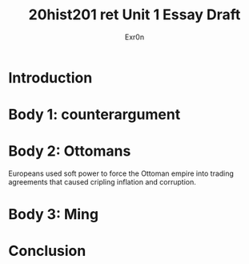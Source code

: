 #+Title: 20hist201 ret Unit 1 Essay Draft
#+AUTHOR: Exr0n

* Introduction

* Body 1: counterargument

* Body 2: Ottomans
  Europeans used soft power to force the Ottoman empire into trading agreements that caused cripling inflation and corruption.
 

* Body 3: Ming

* Conclusion
